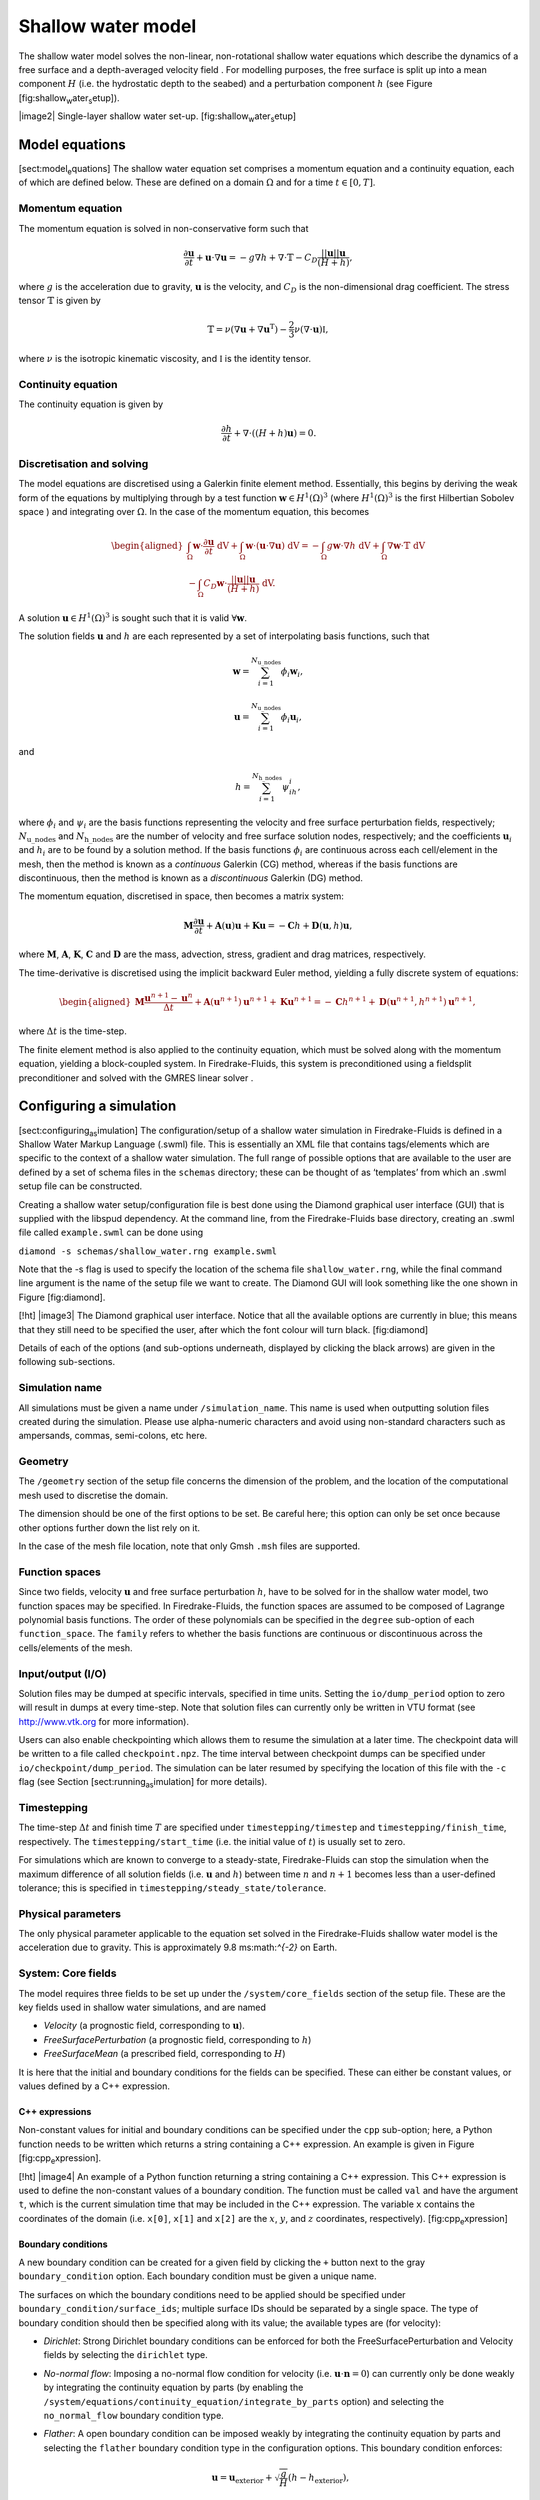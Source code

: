 Shallow water model
===================

The shallow water model solves the non-linear, non-rotational shallow
water equations which describe the dynamics of a free surface and a
depth-averaged velocity field . For modelling purposes, the free surface
is split up into a mean component :math:`H` (i.e. the hydrostatic depth
to the seabed) and a perturbation component :math:`h` (see Figure
[fig:shallow\ :sub:`w`\ ater\ :sub:`s`\ etup]).

|image2| Single-layer shallow water set-up.
[fig:shallow\ :sub:`w`\ ater\ :sub:`s`\ etup]

Model equations
---------------

[sect:model\ :sub:`e`\ quations] The shallow water equation set
comprises a momentum equation and a continuity equation, each of which
are defined below. These are defined on a domain :math:`\Omega` and for
a time :math:`t \in [0, T]`\ .

Momentum equation
~~~~~~~~~~~~~~~~~

The momentum equation is solved in non-conservative form such that

.. math:: \frac{\partial \mathbf{u}}{\partial t} + \mathbf{u}\cdot\nabla\mathbf{u} = -g\nabla h + \nabla\cdot\mathbb{T} - C_D\frac{||\mathbf{u}||\mathbf{u}}{(H + h)},

where :math:`g` is the acceleration due to gravity, :math:`\mathbf{u}`
is the velocity, and :math:`C_D` is the non-dimensional drag
coefficient. The stress tensor :math:`\mathbb{T}` is given by

.. math:: \mathbb{T} = \nu\left(\nabla\mathbf{u} + \nabla\mathbf{u}^{\mathrm{T}}\right) - \frac{2}{3}\nu\left(\nabla\cdot\mathbf{u}\right)\mathbb{I},

where :math:`\nu` is the isotropic kinematic viscosity, and
:math:`\mathbb{I}` is the identity tensor.

Continuity equation
~~~~~~~~~~~~~~~~~~~

The continuity equation is given by

.. math:: \frac{\partial h}{\partial t} + \nabla\cdot\left(\left(H + h\right)\mathbf{u}\right) = 0.

Discretisation and solving
~~~~~~~~~~~~~~~~~~~~~~~~~~

The model equations are discretised using a Galerkin finite element
method. Essentially, this begins by deriving the weak form of the
equations by multiplying through by a test function
:math:`\mathbf{w} \in H^1(\Omega)^3` (where :math:`H^1(\Omega)^3` is the
first Hilbertian Sobolev space ) and integrating over :math:`\Omega`\ .
In the case of the momentum equation, this becomes

.. math::

   \begin{aligned*}
      \nonumber\int_{\Omega}\mathbf{w}\cdot\frac{\partial \mathbf{u}}{\partial t}\ \mathrm{dV} + \int_{\Omega}\mathbf{w}\cdot(\mathbf{u}\cdot\nabla\mathbf{u}) \ \mathrm{dV} = -\int_{\Omega}g\mathbf{w}\cdot\nabla h \ \mathrm{dV} + \int_{\Omega}\nabla\mathbf{w}\cdot \mathbb{T} \ \mathrm{dV} \\- \int_{\Omega}C_D\mathbf{w}\cdot\frac{||\mathbf{u}||\mathbf{u}}{(H + h)} \ \mathrm{dV}.\end{aligned*}

A solution :math:`\mathbf{u} \in H^1(\Omega)^3` is sought such that it
is valid :math:`\forall \mathbf{w}`\ .

The solution fields :math:`\mathbf{u}` and :math:`h` are each
represented by a set of interpolating basis functions, such that

.. math:: \mathbf{w} = \sum_{i=1}^{N_\mathrm{u\_nodes}} \phi_i\mathbf{w}_i,

.. math:: \mathbf{u} = \sum_{i=1}^{N_\mathrm{u\_nodes}} \phi_i\mathbf{u}_i,

and

.. math:: h = \sum_{i=1}^{N_\mathrm{h\_nodes}} \psi_ih_i,

where :math:`\phi_i` and :math:`\psi_i` are the basis functions
representing the velocity and free surface perturbation fields,
respectively; :math:`N_\mathrm{u\_nodes}` and
:math:`N_\mathrm{h\_nodes}` are the number of velocity and free surface
solution nodes, respectively; and the coefficients :math:`\mathbf{u}_i`
and :math:`h_i` are to be found by a solution method. If the basis
functions :math:`\phi_i` are continuous across each cell/element in the
mesh, then the method is known as a *continuous* Galerkin (CG) method,
whereas if the basis functions are discontinuous, then the method is
known as a *discontinuous* Galerkin (DG) method.

The momentum equation, discretised in space, then becomes a matrix
system:

.. math:: \mathbf{M}\frac{\partial\mathbf{u}}{\partial t} + \mathbf{A}(\mathbf{u})\mathbf{u} + \mathbf{K}\mathbf{u} = -\mathbf{C}h + \mathbf{D}(\mathbf{u}, h)\mathbf{u},

where :math:`\mathbf{M}`\ , :math:`\mathbf{A}`\ , :math:`\mathbf{K}`\ ,
:math:`\mathbf{C}` and :math:`\mathbf{D}` are the mass, advection,
stress, gradient and drag matrices, respectively.

The time-derivative is discretised using the implicit backward Euler
method, yielding a fully discrete system of equations:

.. math::

   \begin{aligned*}
      \mathbf{M}\frac{\mathbf{u}^{n+1} - \mathbf{u}^{n}}{\Delta t} + \mathbf{A}(\mathbf{u}^{n+1})\mathbf{u}^{n+1} + \mathbf{K}\mathbf{u}^{n+1} = -\mathbf{C}h^{n+1} + \mathbf{D}(\mathbf{u}^{n+1}, h^{n+1})\mathbf{u}^{n+1},\end{aligned*}

where :math:`\Delta t` is the time-step.

The finite element method is also applied to the continuity equation,
which must be solved along with the momentum equation, yielding a
block-coupled system. In Firedrake-Fluids, this system is preconditioned
using a fieldsplit preconditioner and solved with the GMRES linear
solver .

Configuring a simulation
------------------------

[sect:configuring\ :sub:`as`\ imulation] The configuration/setup of a
shallow water simulation in Firedrake-Fluids is defined in a Shallow
Water Markup Language (.swml) file. This is essentially an XML file that
contains tags/elements which are specific to the context of a shallow
water simulation. The full range of possible options that are available
to the user are defined by a set of schema files in the ``schemas``
directory; these can be thought of as ‘templates’ from which an .swml
setup file can be constructed.

Creating a shallow water setup/configuration file is best done using the
Diamond graphical user interface (GUI) that is supplied with the libspud
dependency. At the command line, from the Firedrake-Fluids base
directory, creating an .swml file called ``example.swml`` can be done
using

``diamond -s schemas/shallow_water.rng example.swml``

Note that the -s flag is used to specify the location of the schema file
``shallow_water.rng``, while the final command line argument is the name
of the setup file we want to create. The Diamond GUI will look something
like the one shown in Figure [fig:diamond].

[!ht] |image3| The Diamond graphical user interface. Notice that all the
available options are currently in blue; this means that they still need
to be specified the user, after which the font colour will turn black.
[fig:diamond]

Details of each of the options (and sub-options underneath, displayed by
clicking the black arrows) are given in the following sub-sections.

Simulation name
~~~~~~~~~~~~~~~

All simulations must be given a name under ``/simulation_name``. This
name is used when outputting solution files created during the
simulation. Please use alpha-numeric characters and avoid using
non-standard characters such as ampersands, commas, semi-colons, etc
here.

Geometry
~~~~~~~~

The ``/geometry`` section of the setup file concerns the dimension of
the problem, and the location of the computational mesh used to
discretise the domain.

The dimension should be one of the first options to be set. Be careful
here; this option can only be set once because other options further
down the list rely on it.

In the case of the mesh file location, note that only Gmsh ``.msh``
files are supported.

Function spaces
~~~~~~~~~~~~~~~

Since two fields, velocity :math:`\mathbf{u}` and free surface
perturbation :math:`h`\ , have to be solved for in the shallow water
model, two function spaces may be specified. In Firedrake-Fluids, the
function spaces are assumed to be composed of Lagrange polynomial basis
functions. The order of these polynomials can be specified in the
``degree`` sub-option of each ``function_space``. The ``family`` refers
to whether the basis functions are continuous or discontinuous across
the cells/elements of the mesh.

Input/output (I/O)
~~~~~~~~~~~~~~~~~~

Solution files may be dumped at specific intervals, specified in time
units. Setting the ``io/dump_period`` option to zero will result in
dumps at every time-step. Note that solution files can currently only be
written in VTU format (see http://www.vtk.org for more information).

Users can also enable checkpointing which allows them to resume the
simulation at a later time. The checkpoint data will be written to a
file called ``checkpoint.npz``. The time interval between checkpoint
dumps can be specified under ``io/checkpoint/dump_period``. The
simulation can be later resumed by specifying the location of this file
with the ``-c`` flag (see Section [sect:running\ :sub:`as`\ imulation]
for more details).

Timestepping
~~~~~~~~~~~~

The time-step :math:`\Delta t` and finish time :math:`T` are specified
under ``timestepping/timestep`` and ``timestepping/finish_time``,
respectively. The ``timestepping/start_time`` (i.e. the initial value of
:math:`t`\ ) is usually set to zero.

For simulations which are known to converge to a steady-state,
Firedrake-Fluids can stop the simulation when the maximum difference of
all solution fields (i.e. :math:`\mathbf{u}` and :math:`h`\ ) between
time :math:`n` and :math:`n+1` becomes less than a user-defined
tolerance; this is specified in ``timestepping/steady_state/tolerance``.

Physical parameters
~~~~~~~~~~~~~~~~~~~

The only physical parameter applicable to the equation set solved in the
Firedrake-Fluids shallow water model is the acceleration due to gravity.
This is approximately 9.8 ms:math:`^{-2}` on Earth.

System: Core fields
~~~~~~~~~~~~~~~~~~~

The model requires three fields to be set up under the
``/system/core_fields`` section of the setup file. These are the key
fields used in shallow water simulations, and are named

-  *Velocity* (a prognostic field, corresponding to :math:`\mathbf{u}`\ ).

-  *FreeSurfacePerturbation* (a prognostic field, corresponding to
   :math:`h`\ )

-  *FreeSurfaceMean* (a prescribed field, corresponding to :math:`H`\ )

It is here that the initial and boundary conditions for the fields can
be specified. These can either be constant values, or values defined by
a C++ expression.

C++ expressions
^^^^^^^^^^^^^^^

Non-constant values for initial and boundary conditions can be specified
under the ``cpp`` sub-option; here, a Python function needs to be
written which returns a string containing a C++ expression. An example
is given in Figure [fig:cpp\ :sub:`e`\ xpression].

[!ht] |image4| An example of a Python function returning a string
containing a C++ expression. This C++ expression is used to define the
non-constant values of a boundary condition. The function must be called
``val`` and have the argument ``t``, which is the current simulation
time that may be included in the C++ expression. The variable ``x``
contains the coordinates of the domain (i.e. ``x[0]``, ``x[1]`` and
``x[2]`` are the :math:`x`\ , :math:`y`\ , and :math:`z` coordinates,
respectively). [fig:cpp\ :sub:`e`\ xpression]

Boundary conditions
^^^^^^^^^^^^^^^^^^^

A new boundary condition can be created for a given field by clicking
the ``+`` button next to the gray ``boundary_condition`` option. Each
boundary condition must be given a unique name.

The surfaces on which the boundary conditions need to be applied should
be specified under ``boundary_condition/surface_ids``; multiple surface
IDs should be separated by a single space. The type of boundary
condition should then be specified along with its value; the available
types are (for velocity):

-  *Dirichlet*: Strong Dirichlet boundary conditions can be enforced for
   both the FreeSurfacePerturbation and Velocity fields by selecting the
   ``dirichlet`` type.

-  *No-normal flow*: Imposing a no-normal flow condition for velocity
   (i.e. :math:`\mathbf{u}\cdot\mathbf{n} = 0`\ ) can currently only be
   done weakly by integrating the continuity equation by parts (by
   enabling the
   ``/system/equations/continuity_equation/integrate_by_parts`` option)
   and selecting the ``no_normal_flow`` boundary condition type.

-  *Flather*: A open boundary condition can be imposed weakly by
   integrating the continuity equation by parts and selecting the
   ``flather`` boundary condition type in the configuration options.
   This boundary condition enforces:

   .. math:: \mathbf{u} = \mathbf{u}_{\mathrm{exterior}} + \sqrt{\frac{g}{H}}\left(h - h_{\mathrm{exterior}}\right),

   where :math:`\mathbf{u}_{\mathrm{exterior}}` and
   :math:`h_{\mathrm{exterior}}` are the known/expected values for
   velocity and the free surface perturbation. Any difference between
   the exterior values and the simulated values along the boundary is
   allowed out of the domain in such a way that minimises spurious
   reflections. Note that the implementation currently assumes that
   :math:`\mathbf{u}\cdot\mathbf{n} \geq 0` along the outflow (e.g. the
   outflow is through the north or east boundaries, for unit square
   domains).

For the free surface perturbation field :math:`h`\ , only Dirichlet
boundary conditions are available.

System: Equations
~~~~~~~~~~~~~~~~~

As already described in Section [sect:model\ :sub:`e`\ quations], there
are two equations which make up the shallow water model: the momentum
equation and the continuity equation. Options for both of these fields,
concerning their discretisation and parameters (e.g. for :math:`C_D` and
:math:`\nu`\ ), can be found under
``/system/equations/momentum_equation`` and
``/system/equations/continuity_equation``.

Spatial discretisation
^^^^^^^^^^^^^^^^^^^^^^

The spatial discretisation (continuous or discontinuous Galerkin)
currently depends on the continuity of the function spaces in use,
rather than on the choices made in this option. However, if
``continuous_galerkin`` is selected, there are stabilisation-related
sub-options available to stabilise the advection term when using CG. See
Chapter [chap:stabilisation] for more information on the stabilisation
schemes available.

Mass term
^^^^^^^^^

An option is available to exclude the mass term in the momentum (or
continuity) equation, under ``../mass_term/exclude_mass_term``.

Advection term
^^^^^^^^^^^^^^

An option is available to exclude the advection term in the momentum (or
continuity) equation, under
``../advection_term/exclude_advection_term``. The advection term may
also be integrated by parts by enabling the
``../advection_term/integrate_by_parts`` option; this is required for
the imposition of weak velocity boundary conditions.

Drag term
^^^^^^^^^

To include the quadratic drag term in the momentum equation, the
``drag_term`` option must be enabled under
``/system/equations/momentum_equation/`` and the non-dimensional drag
coefficient :math:`C_D` should be specified.

Stress term
^^^^^^^^^^^

To include the stress term in the momentum equation, the ``stress_term``
option must be enabled and the isotropic, kinematic physical viscosity
of the fluid :math:`\nu` must be specified.

Turbulence parameterisation
^^^^^^^^^^^^^^^^^^^^^^^^^^^

By default, the momentum equation does not account for turbulent
Reynolds stresses. However, if the ``turbulence_parameterisation``
option is enabled, then the Reynolds stresses can be parameterised
through the calculation of an eddy viscosity, which models the effects
of small-scale eddies on the large-scale flow turbulence. This eddy
viscosity is added to the background viscosity :math:`\nu` in the stress
term. More information can be found in Chapter
[chap:turbulence\ :sub:`p`\ arameterisation].

Source term
^^^^^^^^^^^

An additional user-defined source term can be added to the right-hand
side of the equation under consideration via the ``source_term``
sub-option.

Running a simulation
--------------------

[sect:running\ :sub:`as`\ imulation] A shallow water simulation can be
run by executing the ``shallow_water.py`` file with the Python
interpreter, and providing the path to the .swml simulation
configuration file. An example would be:

``python models/shallow_water.py example.swml``

from the Firedrake-Fluids base directory. Available flags for the
shallow water model are:

-  ``-c``: Initialise a simulation from a specified checkpoint file.

-  ``-h``: Display a help message.

Current limitations
-------------------

-  When using a discontinuous Galerkin method, the form of the stress
   tensor is currently restricted to:

   .. math:: \mathbb{T} = \nu\nabla\mathbf{u}.

-  When using a discontinuous Galerkin discretisation, the interior
   penalty method is the only method available for determining the value
   of :math:`\nabla\mathbf{u}` at the discontinuous interior element
   boundaries. Similarly, only a simple upwinding method can be used to
   determine :math:`\mathbf{u}` along interior element boundaries.

